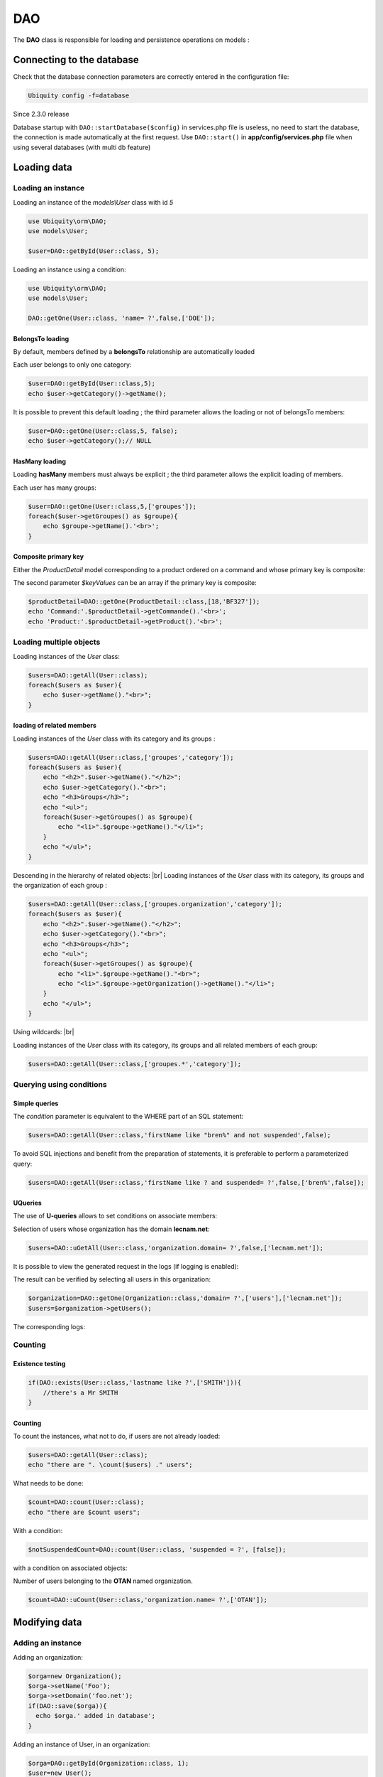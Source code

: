 DAO
***

.. |br| raw:: html

   <br />

The **DAO** class is responsible for loading and persistence operations on models :

Connecting to the database
==========================
Check that the database connection parameters are correctly entered in the configuration file:

.. code-block:: bash
    
    Ubiquity config -f=database

Since 2.3.0 release

Database startup with ``DAO::startDatabase($config)`` in services.php file is useless, no need to start the database, the connection is made automatically at the first request.
Use ``DAO::start()`` in **app/config/services.php** file when using several databases (with multi db feature)


Loading data
============
Loading an instance
-------------------
Loading an instance of the `models\\User` class with id `5`

.. code-block:: php
    
    use Ubiquity\orm\DAO;
    use models\User;
        
    $user=DAO::getById(User::class, 5);

Loading an instance using a condition:

.. code-block:: php
    
    use Ubiquity\orm\DAO;
    use models\User;
        
    DAO::getOne(User::class, 'name= ?',false,['DOE']);

BelongsTo loading
^^^^^^^^^^^^^^^^^
By default, members defined by a **belongsTo** relationship are automatically loaded

Each user belongs to only one category:

.. code-block:: php
    
    $user=DAO::getById(User::class,5);
    echo $user->getCategory()->getName();
    
It is possible to prevent this default loading ; the third parameter allows the loading or not of belongsTo members:

.. code-block:: php
    
    $user=DAO::getOne(User::class,5, false);
    echo $user->getCategory();// NULL
    
HasMany loading
^^^^^^^^^^^^^^^
Loading **hasMany** members must always be explicit ; the third parameter allows the explicit loading of members.

Each user has many groups:

.. code-block:: php
    
    $user=DAO::getOne(User::class,5,['groupes']);
    foreach($user->getGroupes() as $groupe){
        echo $groupe->getName().'<br>';
    }

Composite primary key
^^^^^^^^^^^^^^^^^^^^^
Either the `ProductDetail` model corresponding to a product ordered on a command and whose primary key is composite:

.. tabs::

   .. tab:: Attributes

      .. code-block:: php
         :linenos:
         :caption: app/models/ProductDetail.php

          namespace models;

         use Ubiquity\attributes\items\Id;

          class ProductDetail{

            #[Id]
            private $idProduct;

            #[Id]
            private $idCommand;

            ...
          }

   .. tab:: Annotations

      .. code-block:: php
         :linenos:
         :caption: app/models/ProductDetail.php

          namespace models;

          class ProductDetail{
            /**
             * @id
             */
            private $idProduct;

            /**
             * @id
             */
            private $idCommand;

            ...
          }

The second parameter `$keyValues` can be an array if the primary key is composite:

.. code-block:: php
    
    $productDetail=DAO::getOne(ProductDetail::class,[18,'BF327']);
    echo 'Command:'.$productDetail->getCommande().'<br>';
    echo 'Product:'.$productDetail->getProduct().'<br>';
    
Loading multiple objects
------------------------
Loading instances of the `User` class:

.. code-block:: php
    
    $users=DAO::getAll(User::class);
    foreach($users as $user){
        echo $user->getName()."<br>";
    }

loading of related members
^^^^^^^^^^^^^^^^^^^^^^^^^^

Loading instances of the `User` class with its category and its groups :

.. code-block:: php
    
    $users=DAO::getAll(User::class,['groupes','category']);
    foreach($users as $user){
        echo "<h2>".$user->getName()."</h2>";
        echo $user->getCategory()."<br>";
        echo "<h3>Groups</h3>";
        echo "<ul>";
        foreach($user->getGroupes() as $groupe){
            echo "<li>".$groupe->getName()."</li>";
        }
        echo "</ul>";
    }

Descending in the hierarchy of related objects: |br|
Loading instances of the `User` class with its category, its groups and the organization of each group :

.. code-block:: php
    
    $users=DAO::getAll(User::class,['groupes.organization','category']);
    foreach($users as $user){
        echo "<h2>".$user->getName()."</h2>";
        echo $user->getCategory()."<br>";
        echo "<h3>Groups</h3>";
        echo "<ul>";
        foreach($user->getGroupes() as $groupe){
            echo "<li>".$groupe->getName()."<br>";
            echo "<li>".$groupe->getOrganization()->getName()."</li>";
        }
        echo "</ul>";
    }

Using wildcards: |br|

Loading instances of the `User` class with its category, its groups and all related members of each group:

.. code-block:: php
    
    $users=DAO::getAll(User::class,['groupes.*','category']);

Querying using conditions
-------------------------

Simple queries
^^^^^^^^^^^^^^

The `condition` parameter is equivalent to the WHERE part of an SQL statement:

.. code-block:: php
    
    $users=DAO::getAll(User::class,'firstName like "bren%" and not suspended',false);

To avoid SQL injections and benefit from the preparation of statements, it is preferable to perform a parameterized query:

.. code-block:: php
    
    $users=DAO::getAll(User::class,'firstName like ? and suspended= ?',false,['bren%',false]);
    
UQueries
^^^^^^^^

The use of **U-queries** allows to set conditions on associate members:

Selection of users whose organization has the domain **lecnam.net**:

.. code-block:: php
    
    $users=DAO::uGetAll(User::class,'organization.domain= ?',false,['lecnam.net']);

It is possible to view the generated request in the logs (if logging is enabled):

.. image:: /_static/images/dao/uquery-users-log.png
   :class: bordered
   
The result can be verified by selecting all users in this organization:

.. code-block:: php
    
    $organization=DAO::getOne(Organization::class,'domain= ?',['users'],['lecnam.net']);
    $users=$organization->getUsers();

The corresponding logs:

.. image:: /_static/images/dao/uquery-users-orga-log.png
   :class: bordered
   
Counting
--------

Existence testing
^^^^^^^^^^^^^^^^^

.. code-block:: php
        
    if(DAO::exists(User::class,'lastname like ?',['SMITH'])){
        //there's a Mr SMITH
    }

Counting
^^^^^^^^

To count the instances, what not to do, if users are not already loaded:

.. code-block:: php
        
    $users=DAO::getAll(User::class);
    echo "there are ". \count($users) ." users";

What needs to be done:

.. code-block:: php
        
    $count=DAO::count(User::class);
    echo "there are $count users";
   
With a condition:

.. code-block:: php
        
    $notSuspendedCount=DAO::count(User::class, 'suspended = ?', [false]);


with a condition on associated objects:

Number of users belonging to the **OTAN** named organization.

.. code-block:: php
        
    $count=DAO::uCount(User::class,'organization.name= ?',['OTAN']);


Modifying data
============
Adding an instance
------------------

Adding an organization:

.. code-block:: php
    
    $orga=new Organization();
    $orga->setName('Foo');
    $orga->setDomain('foo.net');
    if(DAO::save($orga)){
      echo $orga.' added in database';
    }

Adding an instance of User, in an organization:

.. code-block:: php
    
    $orga=DAO::getById(Organization::class, 1);
    $user=new User();
    $user->setFirstname('DOE');
    $user->setLastname('John');
    $user->setEmail('doe@bar.net');
    $user->setOrganization($orga);
    if(DAO::save($user)){
      echo $user.' added in database in '.$orga;
    }

Updating an instance
--------------------

First, the instance must be loaded:

.. code-block:: php
    
    $orga=DAO::getOne(Organization::class,'domain= ?',false,['foo.net']);
    $orga->setAliases('foo.org');
    if(DAO::save($orga)){
      echo $orga.' updated in database';
    }

Deleting an instance
--------------------

If the instance is loaded from database:

.. code-block:: php
    
    $orga=DAO::getById(Organization::class,5,false);
    if(DAO::remove($orga)){
      echo $orga.' deleted from database';
    }

If the instance is not loaded, it is more appropriate to use the `delete` method:

.. code-block:: php
    
    if(DAO::delete(Organization::class,5)){
      echo 'Organization deleted from database';
    }

Deleting multiple instances
===========================
Deletion of multiple instances without prior loading:

.. code-block:: php
    
   if($res=DAO::deleteAll(models\User::class, 'id in (?,?,?)',[1,2,3])){
       echo "$res elements deleted";
   }

Bulk queries
============
Bulk queries allow several operations (insertion, modification or deletion) to be performed in a single query, which contributes to improved performance.

Bulk inserts
------------

Insertions example:

.. code-block:: php
   
   $u = new User();
   $u->setName('Martin1');
   DAO::toInsert($u);
   $u = new User();
   $u->setName('Martin2');
   DAO::toInsert($u);
   //Perform inserts
   DAO::flushInserts();

Bulk updates
------------

Updates example:

.. code-block:: php
   
   $users = DAO::getAll(User::class, 'name like ?', false, [
      'Martin%'
   ]);
   foreach ($users as $user) {
      $user->setName(\strtoupper($user->getName()));
      DAO::toUpdate($user);
   }
   DAO::flushUpdates();

Bulk deletes
------------

Deletions example

.. code-block:: php
   
   $users = DAO::getAll(User::class, 'name like ?', false, [
   	'BULK%'
   ]);
   DAO::toDeletes($users);
   DAO::flushDeletes();


The `DAO::flush()` method can be called if insertions, updates or deletions are pending.

Transactions
============
Explicit transactions
---------------------
All DAO operations can be inserted into a transaction, so that a series of changes can be atomized:

.. code-block:: php
      
   try{
      DAO::beginTransaction();
      $orga=new Organization();
      $orga->setName('Foo');
      DAO::save($orga);
   
      $user=new User();
      $user->setFirstname('DOE');
      $user->setOrganization($orga);
      DAO::save($user);
      DAO::commit();
   }catch (\Exception $e){
      DAO::rollBack();
   }

In case of multiple databases defined in the configuration, transaction-related methods can take the database offset defined in parameter.

.. code-block:: php
   
   DAO::beginTransaction('db-messagerie');
   //some DAO operations on messagerie models
   DAO::commit('db-messagerie');

Implicit transactions
---------------------

Some DAO methods implicitly use transactions to group together insert, update or delete operations.

.. code-block:: php
   
   	    $users=DAO::getAll(User::class);
   	    foreach ($users as $user){
   	        $user->setSuspended(true);
   	        DAO::toUpdate($user);
   	    }
   	    DAO::updateGroups();//Perform updates in a transaction


SDAO class
==========
The **SDAO** class accelerates CRUD operations for the business classes without relationships.

Models must in this case declare public members only, and not respect the usual encapsulation.

.. code-block:: php
   :linenos:
   :caption: app/models/Product.php
   
    namespace models;
    class Product{
      /**
       * @id
       */
      public $id;

      public $name;
    
      ...
    }

The **SDAO** class inherits from **DAO** and has the same methods for performing CRUD operations.

.. code-block:: php
    
    use Ubiquity\orm\DAO;
        
    $product=DAO::getById(Product::class, 5);

Prepared DAO queries
====================
Preparing certain requests can improve performance with Swoole, Workerman or Roadrunner servers. |br|
This preparation initializes the objects that will then be used to execute the query. |br|
This initialization is done at server startup, or at the startup of each worker, if such an event exists.

Swoole sample
-------------

Preparation
^^^^^^^^^^^

.. code-block:: php
   :caption: app/config/swooleServices.php
   
   $swooleServer->on('workerStart', function ($srv) use (&$config) {
      \Ubiquity\orm\DAO::startDatabase($config);
      \Ubiquity\orm\DAO::prepareGetById('user', User::class);
      \Ubiquity\orm\DAO::prepareGetAll('productsByName', Product::class,'name like ?');
   });

Usage
^^^^^

.. code-block:: php
   :caption: app/controllers/UsersController.php
   
   public function displayUser($idUser){
      $user=DAO::executePrepared('user',[1]);
      echo $user->getName();
   }
   
   public function displayProducts($name){
      $products=DAO::executePrepared('productsByName',[$name]);
      ...
   }
